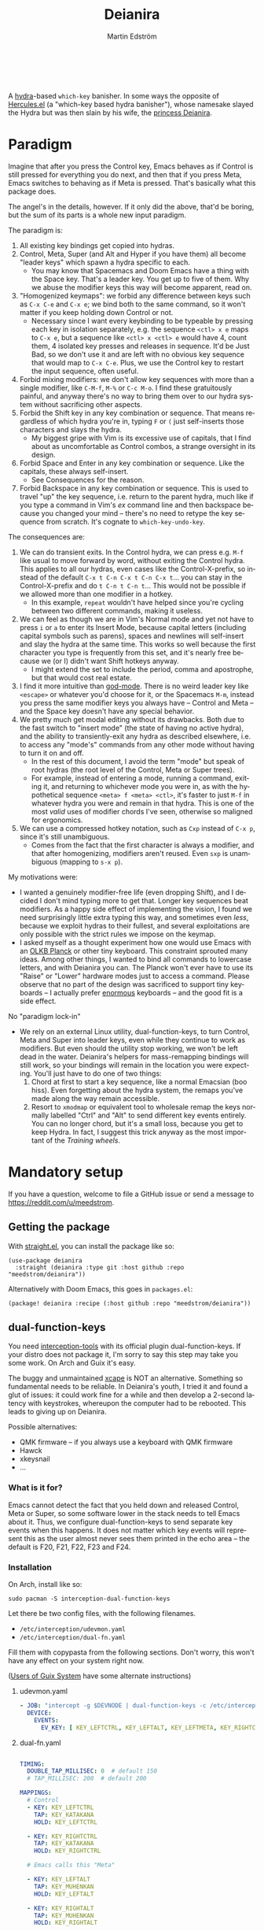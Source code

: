 #+TITLE: Deianira
#+AUTHOR: Martin Edström
#+EMAIL: meedstrom@teknik.io
#+LANGUAGE: en
# Copying and distribution of this file, with or without modification,
# are permitted in any medium without royalty provided the copyright
# notice and this notice are preserved.  This file is offered as-is,
# without any warranty.

[[https://img.shields.io/badge/license-GPL3+-blue.png]]

#+begin_html
<a title="Giulio Bonasone, CC0, via Wikimedia Commons" href="https://commons.wikimedia.org/wiki/File:Bust_of_Hercules_and_Dejanira_MET_DP812684.jpg"><img width="256" align="center" alt="Bust of Hercules and Dejanira MET DP812684" src="https://upload.wikimedia.org/wikipedia/commons/thumb/8/8c/Bust_of_Hercules_and_Dejanira_MET_DP812684.jpg/256px-Bust_of_Hercules_and_Dejanira_MET_DP812684.jpg"></a><br><br>
#+end_html

# TODO: More consistent "we", "you", "I"
# TODO: More consistent "hotkey", "key sequence", "key", "key binding" .. try to pick one.

A [[https://github.com/abo-abo/hydra][hydra]]-based =which-key= banisher.  In some ways the opposite of [[https://gitlab.com/jjzmajic/hercules.el][Hercules.el]] (a "which-key based hydra banisher"), whose namesake slayed the Hydra but was then slain by his wife, the [[https://en.wikipedia.org/wiki/Deianira][princess Deianira]].

* Paradigm

Imagine that after you press the Control key, Emacs behaves as if Control is still pressed for everything you do next, and then that if you press Meta, Emacs switches to behaving as if Meta is pressed.  That's basically what this package does.

The angel's in the details, however.  If it only did the above, that'd be boring, but the sum of its parts is a whole new input paradigm.

The paradigm is:

1. All existing key bindings get copied into hydras.
2. Control, Meta, Super (and Alt and Hyper if you have them) all become "leader keys" which spawn a hydra specific to each.
   - You may know that Spacemacs and Doom Emacs have a thing with the Space key.  That's a leader key.  You get up to five of them.  Why we abuse the modifier keys this way will become apparent, read on.
3. "Homogenized keymaps": we forbid any difference between keys such as ~C-x C-e~ and ~C-x e~; we bind both to the same command, so it won't matter if you keep holding down Control or not.
   - Necessary since I want every keybinding to be typeable by pressing each key in isolation separately, e.g. the sequence ~<ctl> x e~ maps to ~C-x e~, but a sequence like ~<ctl> x <ctl> e~ would have 4, count them, 4 isolated key presses and releases in sequence. It'd be Just Bad, so we don't use it and are left with no obvious key sequence that would map to ~C-x C-e~.  Plus, we use the Control key to restart the input sequence, often useful.
4. Forbid mixing modifiers: we don't allow key sequences with more than a single modifier, like ~C-M-f~, ~M-%~ or  ~C-c M-o~.  I find these gratuitously painful, and anyway there's no way to bring them over to our hydra system without sacrificing other aspects.
5. Forbid the Shift key in any key combination or sequence.  That means regardless of which hydra you're in, typing ~F~ or ~(~ just self-inserts those characters and slays the hydra.
   - My biggest gripe with Vim is its excessive use of capitals, that I find about as uncomfortable as Control combos, a strange oversight in its design.
6. Forbid Space and Enter in any key combination or sequence.  Like the capitals, these always self-insert.
   - See Consequences for the reason.
7. Forbid Backspace in any key combination or sequence.  This is used to travel "up" the key sequence, i.e. return to the parent hydra, much like if you type a command in Vim's /ex/ command line and then backspace because you changed your mind -- there's no need to retype the key sequence from scratch.  It's cognate to =which-key-undo-key=.

The consequences are:

1. We can do transient exits.  In the Control hydra, we can press e.g. ~M-f~ like usual to move forward by word, without exiting the Control hydra.  This applies to all our hydras, even cases like the Control-X-prefix, so instead of the default ~C-x t C-n C-x t C-n C-x t~...  you can stay in the Control-X-prefix and do ~t C-n t C-n t~... This would not be possible if we allowed more than one modifier in a hotkey.
   - In this example, =repeat= wouldn't have helped since you're cycling between two different commands, making it useless.
2. We can feel as though we are in Vim's Normal mode and yet not have to press =i= or =a= to enter its Insert Mode, because capital letters (including capital symbols such as parens), spaces and newlines will self-insert and slay the hydra at the same time.  This works so well because the first character you type is frequently from this set, and it's nearly free because we (or I) didn't want Shift hotkeys anyway.
   - I might extend the set to include the period, comma and apostrophe, but that would cost real estate.
3. I find it more intuitive than [[https://github.com/emacsorphanage/god-mode][god-mode]]. There is no weird leader key like ~<escape>~ or whatever you'd choose for it, or the Spacemacs ~M-m~, instead you press the same modifier keys you always have -- Control and Meta -- and the Space key doesn't have any special behavior.
4. We pretty much get modal editing without its drawbacks.  Both due to the fast switch to "insert mode" (the state of having no active hydra), and the ability to transiently-exit any hydra as described elsewhere, i.e. to access any "mode's" commands from any other mode without having to turn it on and off.
   - In the rest of this document, I avoid the term "mode" but speak of root hydras (the root level of the Control, Meta or Super trees).
   - For example, instead of entering a mode, running a command, exiting it, and returning to whichever mode you were in, as with the hypothetical sequence ~<meta> f <meta> <ctl>~, it's faster to just ~M-f~ in whatever hydra you were and remain in that hydra.  This is one of the most /valid/ uses of modifier chords I've seen, otherwise so maligned for ergonomics.
5. We can use a compressed hotkey notation, such as ~Cxp~ instead of ~C-x p~, since it's still unambiguous.
   - Comes from the fact that the first character is always a modifier, and that after homogenizing, modifiers aren't reused.  Even ~sxp~ is unambiguous (mapping to ~s-x p~).
     # Not strictly true: how would you parse C<up>>? But <> are shift keys on US QWERTY, so they're effectively illegal, making <up> unambiguously the up arrow key.
     # Also: it'd be nice to be able to speak of partial sequences, assuming you're already in a hydra. For that to be unambiguous, we have to rename the Super prefix to upcase S or any other upcase letter.  After all, we never use the Shift key.

My motivations were:

- I wanted a genuinely modifier-free life (even dropping Shift), and I decided I don't mind typing more to get that.  Longer key sequences beat modifiers.  As a happy side effect of implementing the vision, I found we need surprisingly little extra typing this way, and sometimes even /less/, because we exploit hydras to their fullest, and several exploitations are only possible with the strict rules we impose on the keymap.
- I asked myself as a thought experiment how one would use Emacs with an [[https://olkb.com/][OLKB Planck]] or other tiny keyboard.  This constraint sprouted many ideas.  Among other things, I wanted to bind all commands to lowercase letters, and with Deianira you can.  The Planck won't ever have to use its "Raise" or "Lower" hardware modes just to access a command.  Please observe that no part of the design was sacrificed to support tiny keyboards -- I actually prefer [[https://geekhack.org/index.php?topic=116622][enormous]] keyboards -- and the good fit is a side effect.

No "paradigm lock-in"

- We rely on an external Linux utility, dual-function-keys, to turn Control, Meta and Super into leader keys, even while they continue to work as modifiers.  But even should the utility stop working, we won't be left dead in the water.  Deianira's helpers for mass-remapping bindings will still work, so your bindings will remain in the location you were expecting.  You'll just have to do one of two things:
  1. Chord at first to start a key sequence, like a normal Emacsian (boo hiss).  Even forgetting about the hydra system, the remaps you've made along the way remain accessible.
  2. Resort to =xmodmap= or equivalent tool to wholesale remap the keys normally labelled "Ctrl" and "Alt" to send different key events entirely.  You can no longer chord, but it's a small loss, because you get to keep Hydra.  In fact, I suggest this trick anyway as the most important of the [[Training wheels][Training wheels]].

# - It should be possible to create a half-Deianira that relies on sticky keys and a whole lot of repeat maps, but I suspect it won't be the same.  The full Deianira is simple in end use because you can expect the interface to be regular and uniform.

* Mandatory setup
If you have a question, welcome to file a GitHub issue or send a message to https://reddit.com/u/meedstrom.
# or Matrix username?

** Getting the package

With [[https://github.com/raxod502/straight.el][straight.el]], you can install the package like so:

#+begin_src elisp
(use-package deianira
  :straight (deianira :type git :host github :repo "meedstrom/deianira"))
#+end_src

Alternatively with Doom Emacs, this goes in =packages.el=:

#+begin_src elisp
(package! deianira :recipe (:host github :repo "meedstrom/deianira"))
#+end_src

** dual-function-keys

You need [[https://gitlab.com/interception/linux/plugins/dual-function-keys][interception-tools]] with its official plugin dual-function-keys.  If your distro does not package it, I'm sorry to say this step may take you some work.  On Arch and Guix it's easy.

The buggy and unmaintained [[https://github.com/alols/xcape][xcape]] is NOT an alternative.  Something so fundamental needs to be reliable.  In Deianira's youth, I tried it and found a glut of issues: it could work fine for a while and then develop a 2-second latency with keystrokes, whereupon the computer had to be rebooted.  This leads to giving up on Deianira.

Possible alternatives:
- QMK firmware -- if you always use a keyboard with QMK firmware
- Hawck
- xkeysnail
- ...

*** What is it for?
Emacs cannot detect the fact that you held down and released Control, Meta or Super, so some software lower in the stack needs to tell Emacs about it.  Thus, we configure dual-function-keys to send separate key events when this happens.  It does not matter which key events will represent this as the user almost never sees them printed in the echo area -- the default is F20, F21, F22, F23 and F24.

*** Installation

On Arch, install like so:

: sudo pacman -S interception-dual-function-keys

Let there be two config files, with the following filenames.

- =/etc/interception/udevmon.yaml=
- =/etc/interception/dual-fn.yaml=

Fill them with copypasta from the following sections.  Don't worry, this won't have any effect on your system right now.

([[#for-users-of-guix-system][Users of Guix System]] have some alternate instructions)

**** udevmon.yaml

#+begin_src yaml
- JOB: "intercept -g $DEVNODE | dual-function-keys -c /etc/interception/dual-fn.yaml | uinput -d $DEVNODE"
  DEVICE:
    EVENTS:
      EV_KEY: [ KEY_LEFTCTRL, KEY_LEFTALT, KEY_LEFTMETA, KEY_RIGHTCTRL, KEY_RIGHTALT, KEY_RIGHTMETA ]
#+end_src

**** dual-fn.yaml

#+begin_src yaml

TIMING:
  DOUBLE_TAP_MILLISEC: 0  # default 150
  # TAP_MILLISEC: 200  # default 200

MAPPINGS:
  # Control  
  - KEY: KEY_LEFTCTRL
    TAP: KEY_KATAKANA
    HOLD: KEY_LEFTCTRL
    
  - KEY: KEY_RIGHTCTRL
    TAP: KEY_KATAKANA
    HOLD: KEY_RIGHTCTRL

  # Emacs calls this "Meta"

  - KEY: KEY_LEFTALT
    TAP: KEY_MUHENKAN
    HOLD: KEY_LEFTALT

  - KEY: KEY_RIGHTALT
    TAP: KEY_MUHENKAN
    HOLD: KEY_RIGHTALT

  # Emacs calls this "Super"

  - KEY: KEY_LEFTMETA
    TAP: KEY_HENKAN
    HOLD: KEY_LEFTMETA

  - KEY: KEY_RIGHTMETA
    TAP: KEY_HENKAN
    HOLD: KEY_RIGHTMETA
#+end_src

**** Test

To test, execute this shell command in some terminal.  You can stop the effect by interrupting the terminal with Ctrl-C.

: sudo nice -n -20 udevmon -c /etc/interception/udevmon.yaml

With the program active, you should expect that tapping Ctrl, Alt or Super in Emacs will yield a message like "<muhenkan> is undefined".  Make sure you see that sort of message for all three modifier keys, both the left and right variants, so you know they all work.

After verifying the above, type =M-x deianira-mode RET= and see what now happens when you press Ctrl, Alt or Super.  You get hydras?  Great!

Please mind that this is just a test -- later on, I'll recommend some more lisp in your initfiles.

(Aside: If you want Alt and Hyper, see the appendix.)

(Aside: If you want to use other keysyms than Muhenkan, Katakana and friends to represent your key-presses, see the appendix.)

(Aside: Running this program temporarily resets my Xkb settings -- I have no idea why, but don't be surprised if this happens to you.  There are no Gitlab issues about it so maybe I missed something.)



** Basic initfile snippet

#+begin_src elisp
(require 'deianira)
(add-hook 'dei-keymap-found-hook #'dei-homogenize-all-keymaps)
(deianira-mode)
#+end_src

If you have =(setq hydra-is-helpful nil)= somewhere in your initfiles, you'll now probably want to remove that and let it be =t=.
# TODO: code in a check+warning instead of readme, people don't read instructions.  Let user disable the check if they insist on keeping it nil.

** Homogenizing

You saw the initfile line that homogenizes your key bindings, =(add-hook 'dei-keymap-found-hook #'dei-homogenize-all-keymaps)=. (If you don't know what that means, go to section Paradigm.)

Let me introduce you to the most important variable, =dei-homogenizing-winners=.  You'll want to customize it gradually over time.   Do you use ~C-x f~ or ~C-x C-f~ more?  It's hard to know when thinking about it, only experience will tell you.  But this is *absolutely key* to becoming comfortable.

To see what the homogenizer has done, check the buffer =*Deianira remaps*=.  There is no way to revert these bindings except by restarting Emacs, but you can use that buffer as a lookup table for what you /used/ to have on a key, if you need a reminder.

I used to give =dei-homogenizing-winners= a default value, but I'm afraid someone will neglect to take ownership of the variable, so now the default is nil and deianira-mode refuses to start until it has a value.  Here is a config, feel free to copy-paste it to get started:

#+begin_src elisp
(setq dei-homogenizing-winners
  '(("C-c C-c")
    ("C-x C-f")
    ("C-x C-s")
    ("C-x C-;")
    ("C-h C-g")
    (find-file)
    ("C-c C-c" . org-mode-map)
    ("C-c C-," . org-mode-map)))
#+end_src

For details, see the variable's documentation -- type =<f1> v dei-homogenizing-winners RET=.

*** Superfluous entries in which-key

If you keep which-key for whatever reason, this snippet will hide the superfluous entries.

#+begin_src elisp
;; Hide any key sequence involving more than one chord.  We do not need to see
;; them after using `dei-homogenize-all-keymaps'.
(with-eval-after-load 'which-key
  (cl-pushnew '((" .-." . nil) . t) which-key-replacement-alist))
#+end_src

** Training wheels
** Out of GNOME hell

For users on GNOME or Ubuntu.

Okay, GNOME's behavior when you press the Super key, addictive right?  But Super-S does the same thing, there's no need for it to clobber Super itself!  Win back your Super key:

: gsettings set org.gnome.mutter overlay-key ''

In case you didn't know, you can install Gnome Tweaks to access many hidden settings.  However it's not so helpful in discovering the setting responsible for a misbehavior, like the above mentioned.

GNOME overrides anything you do with =setxkbmap= and many other commands, but there will be a =gsettings= command to do the same thing.

Instead of =setxkbmap -option 'caps:menu'=:

: gsettings set org.gnome.desktop.input-sources xkb-options 'caps:menu'

Instead of =xset r rate 200 30=:

: gsettings set org.gnome.desktop.peripherals.keyboard repeat-interval 30
: gsettings set org.gnome.desktop.peripherals.keyboard delay 200

** EXWM

If you want access to the hydras from EXWM buffers, configure either =exwm-input-prefix-keys= or =exwm-input-global-keys= so that they passthrough the keys defined in =dei-ersatz-control=, =dei-ersatz-meta= etc.

* Optional setup
** C-g alternative

Since ~C-g~ is normally bound to keyboard-quit, pressing ~g~ in the Control hydra will do what you'd expect (the same thing as ~C-g~), but I advise against getting in the habit of using it.  It's so prone to muscle-memorization and when you're in the Meta hydra or any other hydra, ~g~ /will do something else/.  Some naive recourses could be:

- 1. Bind ~g~ to keyboard-quit in every hydra, i.e. bind ~M-g~, ~s-g~, ~M-s g~, ~C-x g~ and so on, or:
- 2. Avoid pressing ~g~ in the Control hydra; press ~C-g~ always
- 3. Press Control and ~g~ sequentially.

All three have issues. #1 still will need ~C-g~ when no hydra is active. With #2, it's a chord, and we wanted to be free of chords (and I'd realistically never keep up that discipline). Perhaps more natural is #3, but if Emacs freezes up it won't work, so if I may recommend a bold alternative:

- 4. Bind some other key to do what ~C-g~ did.

Everyone's got a different origin story with Emacs, but when you first learned ~C-g~ in the tutorial, I expect you must have been bemused.  Maybe you got used to it and haven't thought about it since, but it's a bizarre binding.  Such a fundamental action should only take one keystroke -- maybe even a convenient place like Tab or Return.

I picked Escape.  I put the following in my init file.  After a short period of feeling like I was committing sacrilege, it felt natural like I'd been waiting to do it this way all my life.  Try it!

: (define-key input-decode-map (kbd "<escape>") (kbd "C-g"))

Note that when Emacs freezes up, you cannot break the freeze with ~<escape>~, and all of a sudden ~C-g~ is what you must type to break it, no other key will do.  I suspect it's because input-decode-map stops working while it's frozen and the only thing Emacs will react to is a true =^G= character, much like a traditional terminal program can be interrupted with =^C= character.  Try for yourself: eval =(sleep-for 5)= and try to break out of it.  Escape won't work.

(Another thing disregards Escape: the M-x save-some-buffers prompt ... because it calls =map-y-or-n-p= which uses =read-event= rather than the more appropriate =read-key=.  Bug report https://debbugs.gnu.org/cgi/bugreport.cgi?bug=58808.  But very few things use =map-y-or-n-p=.)

So C-g remains your "unfreeze Emacs" key.  You can argue it actually should be on a separate key anyway.  However, if that bothers you, the final solution is to use an external program like interception-tools to remap the Escape key to send C-g long before Emacs or even Xkb is involved.  This deprives non-Emacs apps of a functioning Escape, but the trick is to use =exwm-input-simulation-keys= to translate C-g /back/ into Escape!

** Mass remapping
*** Super as Control

If I've successfully sold you on deprecating the Control key, this hook should copy all Control bindings to Super.  Please open a GitHub issue if there's any inconsistency between your Control and Super.

#+begin_src elisp
(add-hook 'dei-keymap-found-hook #'dei-define-super-like-ctl-everywhere)
#+end_src

**** Benefits

1. Luxury for an EXWM user: you can set all your =exwm-input-prefix-keys=, =exwm-input-global-keys= and =exwm-input-simulation-keys= to work only on Super bindings, ceding to other apps full control of Control.

2. You can liberate the "nightmare keys" (see docstring =dei--nightmare-p=): C-i, C-[, C-m, C-g.  Because s-i, s-[, s-m, s-g are not special, you can rebind them at will, buying yourself more real estate.

*** Super as Control-Meta

An alternative if you didn't buy my kool-aid above.  This hook copies all Control-Meta bindings (i.e. keys starting with =C-M-=...) to Super, giving you a nice starting place for filling out Super.

#+begin_src elisp
(add-hook 'dei-keymap-found-hook #'dei-define-super-like-ctlmeta-everywhere)
#+end_src

Of course it's only relevant if you hate typing Control-Meta keys, like me.  It is possible to configure =dual-function-keys= so that pressing Control and Meta together pops up a special hydra for Control-Meta bindings, but in my opinion that's a nasty complication: with three modifiers to start from already, you shouldn't be lacking for available key sequences anyway.  And if you do, upgrading the hardware (get a keyboard with thumb keys) is the way to go, not contrive software to do things like this.  Chords are the enemy, why would you /start/ a key sequence with one?

*** Note

Unimplemented as yet: an override that instructs the above hooks what to bind /differently/.  Currently if you want to bind e.g. ~s-d~ to =dired-jump=, and you followed the instructions in Super as Control, you must bind ~C-d~ to =dired-jump= and let the change to propagate to ~s-d~.

** Universal argument: ~C-u M-d~, Brutus?

The bindings for =universal-argument=, =digit-argument= and =negative-argument= present hard problems.

1. C-123456890 and M-123456890 are a huge waste of good keys.
  - Why are the ten keys M-1234567890 bound to =digit-argument=, but we're too stingy to bind one more key, ~M-u~, to =universal-argument=?
3. Having =universal-argument= only on ~C-u~ breaks the ideal we were going for, of never mixing modifiers:
   - a. Ever had to type ~C-u 0 M-x~?  I wanted to jump out the window too.
   - b. It's a similar issue as with ~C-g~; the universal argument should be available under every modifier, and for us also every hydra. In other words if we stick to =u=, we want ~C-u~, ~C-x u~, ~M-u~, ~M-s u~, ~s-u~ etc.  But we needn't stick to =u=, more on this later.

Note: This is not a particular consequence of Deianira.  The issue just sticks out like a sore thumb under our paradigm.  Binding only ~C-u~ but not ~M-u~, so you end up having to switch modifier midway through typing a command, as in =C-u 0 M-x byte-recompile-directory=... It's made tolerable by the fact that all of C-1234567890 and M-1234567890 are =digit-argument= by default, so that example can be made into =M-0 M-x= (on GUI Emacs).

If we unbind the digit arguments, we can deal with the loss by making it more convenient to use the universal argument.  By default, to do ~M-d~ 9 times you have to type ~C-u 9 M-d~.  The solution, if sticking with ~C-u~ for =universal-argument=, we'll make it also possible to type ~M-u 9 M-d~ as well as ~M-u M-9 M-d~ (this last form provides most comfort). And in a hydra you can simply type =u9d=. Then it should be less scary to get rid of M-123456890.

You notice that in the above example, we needed to bind ~M-u~, implying we bound every possible sequence ending in =u=: ~M-u~, ~s-u~, ~C-x u~ &c.  I do not recommend it.  If you pick a dedicated key such as ~<f12>~ instead, it's an equal waste of keys in theory since you could've used that to start a key sequence, but:

1. it's a shame to spend an alphabetic character on this, they're best reserved for semantics.  The use of =u= can aid remembering commands like =up-list= and =upcase-word=.
2. The universal argument isn't important enough for such a good key as ~u~, in my experience
3. it's nice to exploit Deianira by bringing in all key sequences under the umbrella of the root hydras, so we wouldn't make a sequence start on ~<f12>~ anyway

("Really?  F12 as universal argument?"  But imagine this key is actually physically labelled Universal Argument, with real ink, as if it was a normal feature of keyboards, equally non-negotiable to the Tab key.  You'd just hit it where it is and not even consider moving it to C-u...)

Another clean-feeling alternative could be the character ~=~, i.e. the keys ~C-=~, ~M-=~, ~C-x =~ so on, since (on a US QWERTY keyboard) it's right next to ~-~.

I find the negative argument the most useful of them all, and I keep the bare ~-~  key bound in every hydra (just like having ~C--~, ~M--~, and company) but if you want to really conserve keys, I suggest picking a location for the universal argument such that it is easy to type together with ~-~. On my laptop, that's ~<print>~ since it's just above and to the right. Or you could relocate =negative-argument= itself to, let's say, ~<f11>~, with =universal-argument= on ~<f12>~.

Here is an example fix including moving universal-argument to ~C-=~, ~M-=~ and company, instead of ~C-u~, ~M-u~ and company.  It skips touching ~C-x =~ or any other long sequence ending in ~=~, but I judge they won't be needed (file an issue if you need it) since this fix ensures ~=~ will work inside any hydra as universal-argument anyway.

#+begin_src elisp
;;; Fix prefix arguments

(define-key global-map (kbd "C-u") nil)
(define-key universal-argument-map (kbd "C-u") nil)
(define-key universal-argument-map (kbd "=") #'universal-argument-more)
(define-key universal-argument-map (kbd "-") #'negative-argument)

(with-eval-after-load 'hydra
  (define-key hydra-base-map (kbd "C-u") nil)
  ;; in case you use non-Deianira-made hydras
  (define-key hydra-base-map (kbd "=") #'hydra--universal-argument))

;; Don't waste good keys (C-123456890) on digit arguments.
;; But make it more convenient to access them in other ways.
(let ((modifiers '("C-" "M-" "s-" "H-" "A-"))
      (digits (split-string "1234567890" "" t)))
  (dolist (mod modifiers)
    (define-key global-map (kbd (concat mod "-")) #'negative-argument)
    (define-key global-map (kbd (concat mod "=")) #'universal-argument)
    (define-key universal-argument-map (kbd (concat mod "=")) #'universal-argument-more)
    (dolist (d digits)
      (define-key global-map (kbd (concat mod d)) nil) ;; unbind
      (define-key universal-argument-map (kbd (concat mod d)) #'digit-argument))))
#+end_src

Ensure Deianira reflects your choice. (TODO: Automate this step for the user by inspecting hydra-base-map?)
#+begin_src elisp
(setq dei-extra-heads
  '(("=" dei-universal-argument)
    ("-" dei-negative-argument)))

(setq dei-invisible-leafs
      (seq-difference dei-invisible-leafs '("-" "=")))
#+end_src

If you want to use a dedicated key like =<print>= instead, replace occurrences of ~=~ so far with =<print>= and add another line:
#+begin_src elisp
(define-key global-map (kbd "<print>") #'universal-argument)
#+end_src

*** Community packages override my M-1234567890!

Some packages override M-1234567890.  If you want to prevent that, you can use snippets such as the one posted below.  Although a cleaner strategy would be to:

- reserve only C-1234567890 and s-1234567890 for global stuff (it's rare anything binds them)
- bind M-1234567890 to mode-specific stuff only, ceding these keys to each package that already binds them in their own modes

You will not mind the fact that Magit binds ~M-2~ in magit-section-mode-map if you don't have anything at all on ~M-2~ in global-map.  You can still make your own binding for ~M-2~ in org-mode-map, another binding for ~M-2~ in emacs-lisp-mode-map, another in eww-mode-map and so on.

#+begin_src elisp
;; Don't take my M-1234567890
(with-eval-after-load 'ranger
  (let ((digits (split-string "1234567890" "" t)))
    (dolist (d digits)
      (define-key ranger-normal-mode-map (kbd (concat "M-" d)) nil)
      (define-key ranger-emacs-mode-map (kbd (concat "M-" d)) nil))))

;; Don't take my M-1234567890
(with-eval-after-load 'magit
  (define-key magit-section-mode-map (kbd "M-1") nil)
  (define-key magit-section-mode-map (kbd "M-2") nil)
  (define-key magit-section-mode-map (kbd "M-3") nil)
  (define-key magit-section-mode-map (kbd "M-4") nil))
#+end_src

* Imagined FAQ
** Can I keep which-key?
Yes.

** What if you just use sticky keys and carefully crafted repeat-maps instead of all this crap?
Not the same thing -- you'd additionally need god-mode, and you'd still need to setup dual-function-keys or similar software so as to make the Control and Meta keys into entry-points for god-mode's modes.  Then we can compare.  If you do that, I'll link your blog post here!

** Can you use this without the drastic "homogenizing" remapping?
No.  Or there will be a lot of keys you can't reach from hydra, and the paradigm is broken.  Worse, if we have /bastard sequences/ (see terminology) or differing definitions between chord-once and perma-chord sequences (see terminology), it introduces a layer of doubt that interferes with you memorizing the sequence -- as your muscle memory can't "cross-train" between what happens inside the hydra and what happens outside it.

Note that we remap only in a structural way, according to a few fixed rules.  Sometimes these rules poke us in the eye, but aside from them, we're carefully non-opinionated.  In another package, ergoemacs-mode, they move ~M-x~ to ~M-a~, a wonderful improvement but the kind of decision Deianira doesn't involve itself in.

** Why do you hate Shift?  Shift is great!
Shift has some surprising utilities.  But to understand what makes it unique, here's a thought experiment.

Consider an experiment where you have another key replace all the use cases of Shift.  Let's say we choose the ~s~ key, as a short for "Shift" because we're sentimental.

Now instead of binding anything to say, ~<f1> K~, you bind ~<f1> s k~.  You'll note it's the same number of key presses (3), and probably more comfortable.

It's more comfortable than Shift because Shift has flaws:

- Shift needs to be held down.  (You can solve this with the "sticky keys" feature on many OSes.)
- Shift is typically hit with the pinky finger.  (You can solve this with a non-standard keyboard that gives it to a thumb.)

Even after solving both of these issues, the Shift-involved key sequence will only approach the comfort of the Shift-free key sequence, not meaningfully exceed it.

So why ever involve Shift in a hotkey?  Especially considering you may not always have sticky keys, nor a specialty keyboard?  Reasons I've found:

1. Mnemonics
2. /Because/ it chords

Reason 1 doesn't by itself stand up to the drawbacks (my opinion), so let's look at Reason 2.  It's subtle.

(The below is probably easier to understand after you've used Deianira)

With Deianira, the ~<f1> s ...~ keys get collected into a new hydra.  This much you know.

Now if we want that hydra to faithfully reflect the Shift experience, we have to make a tradeoff.  Should it reflect Shift-with-Sticky-Keys, or chord-Shift?  The latter case is easy, it's just Deianira's default behavior (well, it doesn't in fact touch Shifted keys, but in principle).

For the former, we'd need a new type of "temporary" hydra where once you execute any key in it, you exit, but /you go up only one level/, i.e. you come back to the ~<f1> ...~ hydra rather than exiting fully.

If instead of the ~s~ key, you use the actual Shift key like a normal person, you get to /choose/ depending on the context.  Sticky Shift does not preclude chord-Shift on occasion.  So you can hold down Shift and spam something while sitting in the ~<f1> ...~ hydra.

/That/ is the unique utility of Shift.  It's not much, but it's there.  We could generalize this benefit with a massive round of [[https://github.com/emacsorphanage/key-chord/][key-chord.el]] mappings inside each and every hydra.  If you're feeling creative, the result could build on the concept of [[https://dreymar.colemak.org/layers-extend.html][Extend]] from the Colemak community.  I won't tackle that project.

** I'm a layman.  Why did this program take you years to write?  It seems simple, what it does?

1. KEYMAPS. Like a lot of software, Emacs binds keyboard keys to commands.  Unlike most software, Emacs doesn't just have one static list of key-bindings, but keeps hundreds of separate lists which it calls "keymaps".  Each may bind the same keys to different commands!  To determine what a given key should /in fact/ do, Emacs consults a composite of all the relevant keymaps for the current context, considering rules of precedence.  One problem is that this composite changes rapidly, and we use a technology (hydra) that defines keys in a static way.  A technical challenge then becomes to continuously update these hydras to reflect the current composite.
2. KEY SEQUENCES.  Also unusual among software, Emacs has key sequences.  Aside from reflecting the keymap composite, we want to make hydras to reflect /in which step/ of any sequence we are sitting.  This is half the package's raison d'etre.  We must now connect the hydras to each other in a predictable way.
3. AVOIDING MODIFIERS  Having solved 1 and 2, we've done a lot already to avoid modifiers.  However, there may be bound two different sequences C-x f and C-x C-f to different commands.  And not only do we want to avoid holding down Ctrl, we want to tap it no more than once.  So we bash together the lists of keys, into chord-free lists, so that we won't need to type C-f in that example.  Kind of simple, but there's a horrific amount of edge cases, such as when one keymap binds a single command at a given location and another keymap binds a sub-keymap instead, and it takes some thinking to understand what's appropriate here, and we must plug in the user's preferences along the way.
4. PERFORMANCE.  The package must continuously keep its state in sync with the truth of the context -- not just the hydras (points 1 and 2) but the bashing together of key bindings (point 3).  Since it may do so as often as every keystroke, and we don't want any input latency. performance becomes a challenge, and we must devise ways to let the computer skip work without breaking the sync.
* Vision
** Which engine?

Despite the name, Deianira is not necessarily a Hercules killer, but could be remade to run on top of it.  In fact, there's a range of potential "engines" for us:

1. Hydra
2. Hercules (or just bare which-key)
3. [[https://tildegit.org/acdw/define-repeat-map.el][define-repeat-map]]
4. Transient

(I'd like an engine-agnostic term for the concept shared by all these.  Please hit me up.  For now, the term "hydra" is short and useful: it can become verbs and adjectives like "hydraize", "hydrable", even other nouns like "hydratics".  A "head" is meaningfully different from a "key" and it's nice to have that word.  In addition, you can speak of "flocks" of hydras, of "spawning" and "slaying" them.)

While it looks perfectly possible to rewire the package to use the other options, I doubt we get any important benefit from options 2 or 3.  What about option 4, tarsius' Transient package?  It may have a ton of potential, which I dare not imagine because I've spent enough years thinking about hotkeys and if I'm right, that would blaze a new path full of new questions.

Let me explain.

The famous collection of Transients known as Magit is a discoverable way to subtly modify any =git= command, beating the command line even for command line aficionados.  So sayeth Internet Truth.

If we represent all of Emacs' key bindings in Transients, the same way Magit swallowed all of Git's commands, the benefit is unclear compared to doing it just with Hydra, because most of the time, you do not want to modify a command anyway.  But that very fact may boil down to us now having separate commands for all of the following, because we did not have Transient back in the distant past of 1980:

- transpose-chars (C-t)
- transpose-words (M-t)
- transpose-sexps (C-M-t)
- transpose-lines (C-x t)
- transpose-sentences
- transpose-paragraphs
- transpose-regions
- avy-transpose-lines-in-region
- crux-transpose-windows

(Vimmers, bear with me)

These commands speak of one *verb* "transpose", together with a variety of targets or *objects* "char", "word", "sexp", "line" and so on.  We see a similar pattern for the verb "kill":

- kill-word (M-d)
- kill-line (C-k)
- kill-sexp (C-M-k)
- kill-buffer (C-x k)
- kill-comment
- kill-whole-line
- kill-process
- kill-emacs
- ....

And so on it goes; the pattern is everywhere in Emacs.  With such a cornucopia of predefined commands, it's natural that they rarely need modifying.

Deianira cooperates with this; it just uncreatively brings in existing key bindings under a hydra, so you get precisely the subset of Emacs commands that had key bindings (a few hundred).  By contrast, to properly use Transient's potential, you'd find ways to call every one of Emacs' 3,000+ commands, and maybe by accident create whole crops of new commands that don't yet exist.

It's easy to imagine a Transient that has just one key for the verb "transpose", one key for the verb "kill", one key for the object "char", one key for the object "word" and so on, and then you add adverbs and adjectives.  Once you get to this point, you've reinvented Vim.  But with the masterpiece that is Transient, maybe we could do better than Vim, beating the "Vim paradigm" even for Vim paradigm aficionados, like Magit beats the command line paradigm?

As heady as that vision sounds, I'm skeptical whether it'd do much better.  That's where I suggest Deianira can come in, one of a set of twins that together beats Vim at Vimgolf.  Maybe that's just a fever dream.

** How easy would it be to change engine?

I don't know, but Deianira would not become any simpler.  If you imagine that using the Emacs 28 repeat-maps would uncomplicate the code -- no, it would probably increase the amount of lines of code we need.  Hydra is a good API.

* Notes
** Note on extra modifiers
If your keyboard is blessed with extra thumb keys, you may be able to acquire Hyper and Alt for a total of five leader keys.  If so, you could move most of what you use from under ~C-h~, ~C-x~, ~M-g~, ~M-s~ etc to just ~H-~ and ~A-~, but I believe the advantage is small if you already curate the ~C-~  and ~M-~ prefixes since:

1. We have many discomfort mitigations in place.
2. It isn't actually good to spread your leaves under many different prefixes.  It's something you do to shorten key sequences, but because we have hydras, many keys are now already as short as they can be, and switching prefix becomes an extra action!  The more well-filled one prefix, the less likely you'll have to switch prefix while exploiting a hydra.  Thus, you'll benefit more from curating the 2-3 modifiers you already have, than from acquiring extra modifiers.

On a standard keyboard, Control/Alt/Super aren't in comfortable places, and then you may want to minimize the amount of switching between root hydras, and instead travel among a single root hydra's children, going in and out of nested key sequences with the help of Backspace.   However it's true that if you had 5 modifiers in really comfortable places and they were full of shallow key bindings, no deep key sequences, this may be preferable to the Backspace method.  I'm undecided.  It seems highly vulnerable to the choice of where you bind each command: it could be good or it could be terrible, needing you to change prefix very often.  Commands you're likely to call after each other should live in the same prefix.  So this mandates careful design.  See also [[#vision][Vision]].

** Concepts/terminology
*** Permachord and chord-once

The rule of homogenized keymaps imply the following:

1. ~C-x k e~ is legal
2. ~C-x C-k e~ is illegal
3. ~C-x k C-e~ is illegal
4. ~C-x C-k C-e~ is legal, but must be bound the same as #1.

I call the variant at #1 a /chord-once sequence/ and the variant at #4 a /permachord sequence/.  The act of "homogenizing" a binding is just making sure #1 and #4 are bound to the same command.  By default, =dei-permachord-wins-homogenizing= is nil, meaning that the command bound at #1 will be copied to #4, overriding what was on #4.

As for the middle variants, #2 and #3, I call them 'bastard sequences', because they result from a copulation no one wanted.  These among others are unbound by =dei--unbind-illegal-keys=.

Aside: 

*** Bastard sequence
- C-c p 4 C-d  (projectile)
- C-c C-e l o  (org)

These are examples of bastard sequences.  Basically those that have you hit a modifier, release it halfway and maybe hit it again at different points.  I suspect they arise accidentally due to history; I worry about whoever knowingly binds such a key sequence.

*** Key sequence

Standard Emacs term.  A sequence of keys of any number of steps, any of which may include chords.  Technically, a single key such as <f3>, or a chord such as C-M-f, is a key sequence of one step.

*** Multi-chord

A chord involving more than one modifier, such as C-M-f.

*** Single-pair chord

A chord that only involves one modifier, such as C-f.

*** Mixed-modifier sequence

A key sequence that involves more than one modifier, such as C-c M-o or C-M-w (which is also a multi-chord).

*** Key

In Emacs vocabulary, a "key" can mean a chord such as C-M-f, which in my opinion is best thought of as three keys.  Until we come up with a new term for what it is that's happening thrice in C-M-f ("key presses"?), it can reduce confusion to pay attention to what is actually meant.

*** Quitter
*** Quasi-quitter
* Surprising powers

Power 1. You can use digit arguments on commands *bound to the same digit,* by backspacing out of the prefix-argument-adapted hydra that temporarily appears. Here we assume that <f12> is your universal argument key, what most people call C-u:
: <ctl> x <f12> 3 <backspace> 3  ;; calls C-x 3 with argument 3

Power 2. You can insert prefix arguments anywhere inside a key sequence, rather than only at the start.  These are all equivalent:
: <ctl> x <f12> 3 <backspace> 3
: <ctl> <f12> 3 <backspace> x 3
: <f12> 3 <ctl> x 3

Power 3. When a desktop environment like GNOME clobbers your ~s-a~ chord, you can still access it by typing ~<super> a~. Similarly, on many systems Alt+F4 tries to kill your Emacs, but you can type ~<meta> <f4>~ to reach its real binding, if you gave it one.

* Known issues
** Hydra does not update instantly
If you run a command such as =next-buffer= from within a hydra, getting a different buffer with potentially different major mode and keymaps, the hydra will not reflect this, but continue to reflect the buffer where it was first called.

Aside from confusion, it's usually not a problem because in a supermajority of cases, the difference is only visual: it's the hydra /hint/ that reflects the wrong buffer's bindings.  The keys still do what they should, since they are not bound to specific commands but to =(call-interactively (key-binding KEY))=, which results in the correct action.

In some cases, the behavior is different:
- It can happen that the command should be bound to a sub-hydra but isn't.
- The heads' individual =:exit= flags also do not change, so they can be inappropriate for the current buffer, not reflecting =dei-quitter-keys= or related variables.

* Pre-release TODOs
** Fix critical bug: data destruction

Note that =lv= had (has? I haven't seen it in a while) a horrific bug that cleared the buffer of text without possibility of undo, by way of =delete-region=, because =lv-message= called =(with-current-buffer (lv-window))= which sometimes didn't do the expected thing.  I'd like to patch in an extra safety clause before the =delete-region=.  TODO: before publishing Deianira, patch in a safety clause. (learn how to submit PR upstream)

** Training wheels

It's REALLY hard to start using the keyboard differently while the modifiers still work, because
- Muscle memory
- I'm in the habit of absently pressing the modifiers for no reason, which then unexpectedly pops up hydras, and i might accidentally call commands and get a bit overwhelmed with all the unintentional things happening

A few training wheels possible

1. Disable the modifiers
   - pure xmodmap for this -- the dual-fn.yaml apparently cannot do this
   - Bonus: That system I had before of a transient hydra the first 300 ms
* Appendix
** For users of Guix System

I don't yet know how to write an on-boot service, but here is how to create =udevmon.yaml= inside the system declaration with hardcoded store paths.

#+begin_src scheme
(packages
 (cons* ...
        interception-tools
        interception-dual-function-keys
        ...))
(services
 (cons* ...
        (extra-special-file
         "/etc/interception/udevmon.yaml"
         (mixed-text-file "udevmon.yaml"
                          "- JOB: \""
                          interception-tools "/bin/intercept"
                          " -g $DEVNODE | "
                          interception-dual-function-keys "/bin/dual-function-keys"
                          ;; NOTE: change this filesystem path to wherever you keep the file
                          " -c /home/me/dual-fn.yaml | "
                          interception-tools "/bin/uinput"
                          " -d $DEVNODE\"
  DEVICE:
    EVENTS:
      EV_KEY: [ KEY_LEFTCTRL, KEY_LEFTALT, KEY_LEFTMETA, KEY_RIGHTCTRL, KEY_RIGHTALT, KEY_RIGHTMETA ]
"))
        ...))
#+end_src

Execute this Bash in some TTY and you're ready to go.  Re-execute it every boot.

: sudo nice -n -20 udevmon -c /etc/interception/udevmon.yaml

(For those just running GNU Guix as a package manager, follow the Arch instructions instead, I think it'll work.)

** If you wish to change the keys

We default to Henkan, Katakana and friends because all alternatives I've found needs the user to put in some elbow grease to make them work.  Of course, if you write Japanese, it's necessary to use something else.

The keys we've chosen to represent presses of Control/Meta/Super must be listed doubly -- once in the file =dual-fn.yaml=, and once in the following Customizable variables.

- =dei-ersatz-alt= (default "<hiragana-katakana>")
- =dei-ersatz-control= (default "<katakana>")
- =dei-ersatz-hyper= (default "<hiragana>")
- =dei-ersatz-meta= (default "<muhenkan>")
- =dei-ersatz-super= (default "<henkan>")

If you wish to change a keysym, change it in both places!

*** Which keysyms?

In my testing, these keys are predefined on Xkb's =us= layout on the standard pc105 geometry.  In other words, the config you get with =setxkbmap -layout 'us'= .  It seems likely these keys are defined under many other configs too, maybe all of them?

| Kernel keysym        | Xkb keysym    | Emacs keydesc       | Kernel code | Xkb code |
|----------------------+---------------+---------------------+-------------+----------|
| KEY_SEARCH           | XF86Search    | <XF86Search>        |         217 |      225 |
| KEY_MAIL             | XF86Mail      | <XF86Mail>          |         155 |      163 |
| KEY_HOMEPAGE         | XF86HomePage  | <XF86HomePage>      |         172 |      180 |
| KEY_NEXTSONG         | XF86AudioNext | <XF86AudioNext>     |         163 |      171 |
| KEY_KATAKANA         | Katakana      | <katakana>          |          90 |       98 |
| KEY_HIRAGANA         | Hiragana      | <hiragana>          |          91 |       99 |
| KEY_HENKAN           | Henkan        | <henkan>            |          92 |      100 |
| KEY_KATAKANAHIRAGANA |               | <hiragana-katakana> |          93 |          |
| KEY_MUHENKAN         | Muhenkan      | <muhenkan>          |          94 |      102 |
| KEY_HANGEUL          |               | <Hangul>            |         122 |          |
| KEY_HANJA            |               | <Hangul_Hanja>      |         123 |          |
| KEY_PAUSE            |               | <pause>             |             |          |

- More kernel keysyms: https://github.com/torvalds/linux/blob/master/include/uapi/linux/input-event-codes.h
- More Xorg keysyms: run =xmodmap -pke=, or see https://gist.github.com/siarie/61247ee2bb70f1146484f852f845c1b7

*** A keysym is missing!

Unfortunately, this is unsolved.  While many syms look like they should work, the majority did not for me.  Hence the known-good table above.

I understand if we cannot rely on xmodmap because it turns out it's obsolete, relying on pre-Xkb ideas of how things work.  However, the issue crops up even with keysyms that exist by default in both the kernel and default Xkb table.

It seems that interception-tools or dual-function-keys interfere with xmodmap settings and even reset Xkb options, so it may also be why some keysyms aren't recognized.  I remember xcape cooperating better in this regard.

My next step is to write a custom .xkb file and see if that's respected.

Custom .xkb files are also the most current and portable way to configure the keyboard (it works not only on Xorg but on wlroots-based Wayland compositors like Sway).

Start by generating a =custom.xkb= with xkbcomp and modify it:

: xkbcomp $DISPLAY custom.xkb

After modifying, load it back.

In Xorg,
: xkbcomp custom.xkb $DISPLAY

In Sway,
: sway input xkbfile custom.xkb

**** Alt and Hyper

I thought it was just Wayland that lacked Alt and Hyper, but even Xkb layouts don't come with them normally.

The kernel itself doesn't define any syms for what Emacs calls Alt or Hyper, and I doubt that you can find any keycodes that would be automagically recognized as such.  It needs an Xkb modification.  With xmodmap that would have been a couple of simple commands, but here is the .xkb file method:  https://wiki.archlinux.org/title/X_keyboard_extension#Meta,_Super_and_Hyper

* Thanks

I owe thanks to [[https://github.com/abo-abo][abo-abo]] and the other contributors to Hydra.  If I'd had to wrangle =god-mode= or =which-key= to my purposes, I would have needed to know a lot more about the Emacs hotkey internals than I did starting out.  With Hydra, I could just hack and experiment, and incrementally arrive to where I am.  There's something right about it, it's a friendly API that allows you to iteratively learn as you bend it towards your needs, so it's a fine member of the Emacs ecosystem.

